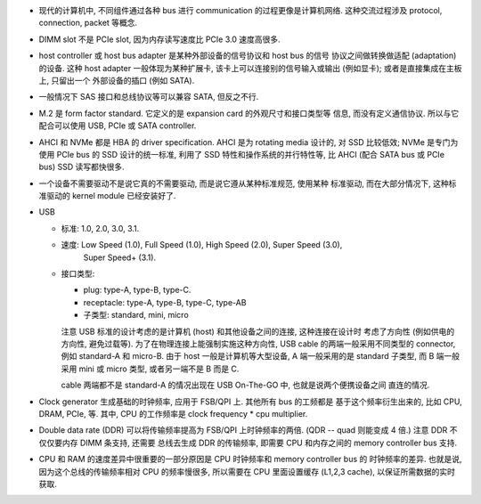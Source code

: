- 现代的计算机中, 不同组件通过各种 bus 进行 communication 的过程更像是计算机网络.
  这种交流过程涉及 protocol, connection, packet 等概念.

- DIMM slot 不是 PCIe slot, 因为内存读写速度比 PCIe 3.0 速度高很多.

- host controller 或 host bus adapter 是某种外部设备的信号协议和 host bus 的信号
  协议之间做转换做适配 (adaptation) 的设备. 这种 host adapter 一般体现为某种扩展卡,
  该卡上可以连接别的信号输入或输出 (例如显卡); 或者是直接集成在主板上, 只留出一个
  外部设备的插口 (例如 SATA).

- 一般情况下 SAS 接口和总线协议等可以兼容 SATA, 但反之不行.

- M.2 是 form factor standard. 它定义的是 expansion card 的外观尺寸和接口类型等
  信息, 而没有定义通信协议. 所以与它配合可以使用 USB, PCIe 或 SATA controller.

- AHCI 和 NVMe 都是 HBA 的 driver specification.
  AHCI 是为 rotating media 设计的, 对 SSD 比较低效; NVMe 是专门为使用 PCIe bus 的 SSD
  设计的统一标准, 利用了 SSD 特性和操作系统的并行特性等, 比 AHCI (配合 SATA bus 或 PCIe
  bus) SSD 读写都快很多.

- 一个设备不需要驱动不是说它真的不需要驱动, 而是说它遵从某种标准规范, 使用某种
  标准驱动, 而在大部分情况下, 这种标准驱动的 kernel module 已经安装好了.

- USB

  * 标准: 1.0, 2.0, 3.0, 3.1.

  * 速度: Low Speed (1.0), Full Speed (1.0), High Speed (2.0), Super Speed (3.0),
          Super Speed+ (3.1).

  * 接口类型:

    - plug: type-A, type-B, type-C.

    - receptacle: type-A, type-B, type-C, type-AB

    - 子类型: standard, mini, micro

    注意 USB 标准的设计考虑的是计算机 (host) 和其他设备之间的连接, 这种连接在设计时
    考虑了方向性 (例如供电的方向性, 避免过载等). 为了在物理连接上能强制实施这种方向性,
    USB cable 的两端一般采用不同类型的 connector, 例如 standard-A 和 micro-B. 由于
    host 一般是计算机等大型设备, A 端一般采用的是 standard 子类型, 而 B 端一般采用
    mini 或 micro 类型, 或者另一端不是 B 而是 C.

    cable 两端都不是 standard-A 的情况出现在 USB On-The-GO 中, 也就是说两个便携设备之间
    直连的情况.

- Clock generator 生成基础的时钟频率, 应用于 FSB/QPI 上. 其他所有 bus 的工频都是
  基于这个频率衍生出来的, 比如 CPU, DRAM, PCIe, 等. 其中, CPU 的工作频率是
  clock frequency * cpu multiplier.

- Double data rate (DDR) 可以将传输频率提高为 FSB/QPI 上时钟频率的两倍.
  (QDR -- quad 则能变成 4 倍.) 注意 DDR 不仅仅要内存 DIMM 条支持, 还需要
  总线去生成 DDR 的传输频率, 即需要 CPU 和内存之间的 memory controller bus 支持.

- CPU 和 RAM 的速度差异中很重要的一部分原因是 CPU 时钟频率和 memory controller bus 的
  时钟频率的差异. 也就是说, 因为这个总线的传输频率相对 CPU 的频率慢很多, 所以需要在
  CPU 里面设置缓存 (L1,2,3 cache), 以保证所需数据的实时获取.

